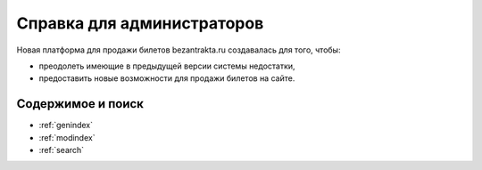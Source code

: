 Справка для администраторов
===========================

Новая платформа для продажи билетов bezantrakta.ru создавалась для того, чтобы:

* преодолеть имеющие в предыдущей версии системы недостатки,
* предоставить новые возможности для продажи билетов на сайте.

.. ..  toctree::
..     :maxdepth: 1
..     :caption: Содержание

..     project/index
..     api/index
..     bezantrakta/index
..     third_party/index
..     changelog
..     todo

Содержимое и поиск
------------------

* :ref:`genindex`
* :ref:`modindex`
* :ref:`search`
